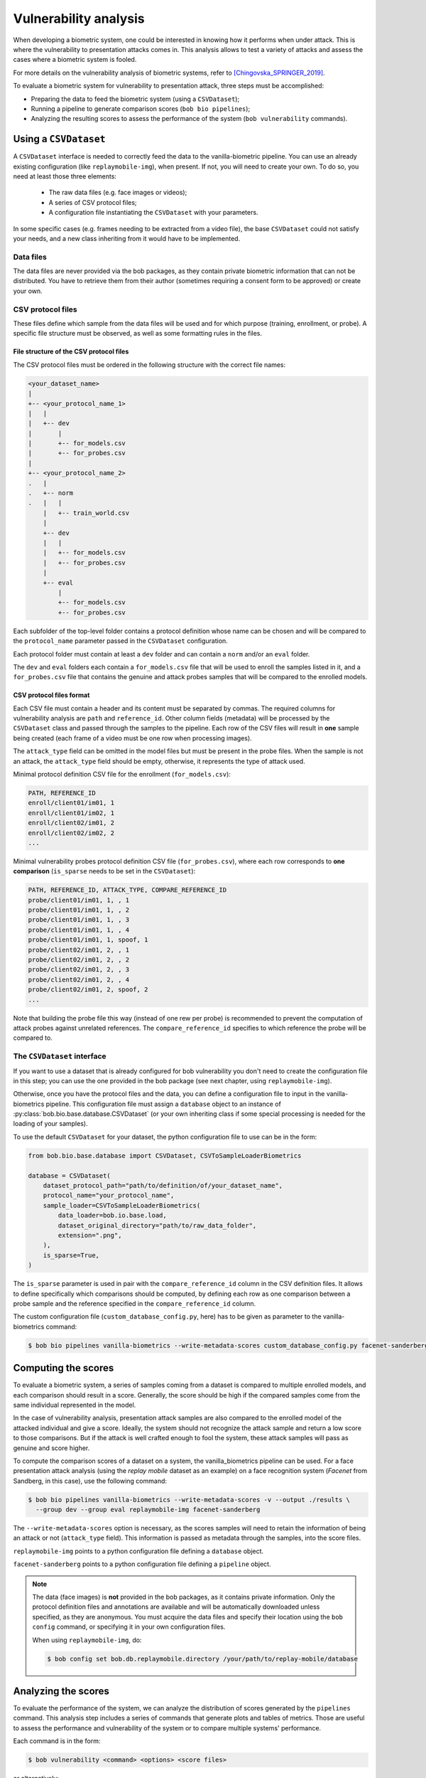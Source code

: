 .. author: Yannick Dayer <yannick.dayer@idiap.ch>
.. date: 2021-04-14 09:39:37 +02

.. _bob.bio.base.vulnerability_analysis:

======================
Vulnerability analysis
======================

When developing a biometric system, one could be interested in knowing how it
performs when under attack. This is where the vulnerability to presentation
attacks comes in. This analysis allows to test a variety of attacks and assess
the cases where a biometric system is fooled.

For more details on the vulnerability analysis of biometric systems, refer to
[Chingovska_SPRINGER_2019]_.


To evaluate a biometric system for vulnerability to presentation attack, three steps
must be accomplished:

- Preparing the data to feed the biometric system (using a ``CSVDataset``);
- Running a pipeline to generate comparison scores (``bob bio pipelines``);
- Analyzing the resulting scores to assess the performance of the system
  (``bob vulnerability`` commands).


Using a ``CSVDataset``
----------------------

A ``CSVDataset`` interface is needed to correctly feed the data to the
vanilla-biometric pipeline.
You can use an already existing configuration (like ``replaymobile-img``), when
present.
If not, you will need to create your own. To do so, you need at least those three
elements:

  - The raw data files (e.g. face images or videos);
  - A series of CSV protocol files;
  - A configuration file instantiating the ``CSVDataset`` with your parameters.

In some specific cases (e.g. frames needing to be extracted from a video file), the
base ``CSVDataset`` could not satisfy your needs, and a new class inheriting from it
would have to be implemented.


Data files
^^^^^^^^^^

The data files are never provided via the bob packages, as they contain private
biometric information that can not be distributed. You have to retrieve them from their
author (sometimes requiring a consent form to be approved) or create your own.


CSV protocol files
^^^^^^^^^^^^^^^^^^

These files define which sample from the data files will be used and for which purpose
(training, enrollment, or probe). A specific file structure must be observed, as well
as some formatting rules in the files.


File structure of the CSV protocol files
........................................

The CSV protocol files must be ordered in the following structure with the correct file
names:

.. code-block:: text

  <your_dataset_name>
  |
  +-- <your_protocol_name_1>
  |   |
  |   +-- dev
  |       |
  |       +-- for_models.csv
  |       +-- for_probes.csv
  |
  +-- <your_protocol_name_2>
  .   |
  .   +-- norm
  .   |   |
      |   +-- train_world.csv
      |
      +-- dev
      |   |
      |   +-- for_models.csv
      |   +-- for_probes.csv
      |
      +-- eval
          |
          +-- for_models.csv
          +-- for_probes.csv

Each subfolder of the top-level folder contains a protocol definition whose name can be
chosen and will be compared to the ``protocol_name`` parameter passed in the
``CSVDataset`` configuration.

Each protocol folder must contain at least a ``dev`` folder and can contain a ``norm``
and/or an ``eval`` folder.

The ``dev`` and ``eval`` folders each contain a ``for_models.csv`` file that will be
used to enroll the samples listed in it, and a ``for_probes.csv`` file that contains
the genuine and attack probes samples that will be compared to the enrolled models.


CSV protocol files format
.........................

Each CSV file must contain a header and its content must be separated by commas. The
required columns for vulnerability analysis are ``path`` and ``reference_id``.
Other column fields (metadata) will be processed by the ``CSVDataset`` class and
passed through the samples to the pipeline.
Each row of the CSV files will result in **one** sample being created (each frame of a
video must be one row when processing images).

The ``attack_type`` field can be omitted in the model files but must be present in the
probe files. When the sample is not an attack, the ``attack_type`` field should be
empty, otherwise, it represents the type of attack used.

Minimal protocol definition CSV file for the enrollment (``for_models.csv``):

.. code-block:: text

  PATH, REFERENCE_ID
  enroll/client01/im01, 1
  enroll/client01/im02, 1
  enroll/client02/im01, 2
  enroll/client02/im02, 2
  ...

Minimal vulnerability probes protocol definition CSV file (``for_probes.csv``), where
each row corresponds to **one comparison** (``is_sparse`` needs to be set in the
``CSVDataset``):

.. code-block:: text

  PATH, REFERENCE_ID, ATTACK_TYPE, COMPARE_REFERENCE_ID
  probe/client01/im01, 1, , 1
  probe/client01/im01, 1, , 2
  probe/client01/im01, 1, , 3
  probe/client01/im01, 1, , 4
  probe/client01/im01, 1, spoof, 1
  probe/client02/im01, 2, , 1
  probe/client02/im01, 2, , 2
  probe/client02/im01, 2, , 3
  probe/client02/im01, 2, , 4
  probe/client02/im01, 2, spoof, 2
  ...

Note that building the probe file this way (instead of one rew per probe) is recommended
to prevent the computation of attack probes against unrelated references.
The ``compare_reference_id`` specifies to which reference the probe will be compared to.


The ``CSVDataset`` interface
^^^^^^^^^^^^^^^^^^^^^^^^^^^^

If you want to use a dataset that is already configured for bob vulnerability you don't
need to create the configuration file in this step; you can use the one provided in the
bob package (see next chapter, using ``replaymobile-img``).

Otherwise, once you have the protocol files and the data, you can define a
configuration file to input in the vanilla-biometrics pipeline. This configuration
file must assign a ``database`` object to an instance of
:py:class:`bob.bio.base.database.CSVDataset` (or your own inheriting class if some
special processing is needed for the loading of your samples).

To use the default ``CSVDataset`` for your dataset, the python configuration file to
use can be in the form:

.. code-block:: python

  from bob.bio.base.database import CSVDataset, CSVToSampleLoaderBiometrics

  database = CSVDataset(
      dataset_protocol_path="path/to/definition/of/your_dataset_name",
      protocol_name="your_protocol_name",
      sample_loader=CSVToSampleLoaderBiometrics(
          data_loader=bob.io.base.load,
          dataset_original_directory="path/to/raw_data_folder",
          extension=".png",
      ),
      is_sparse=True,
  )

The ``is_sparse`` parameter is used in pair with the ``compare_reference_id`` column in
the CSV definition files. It allows to define specifically which comparisons should be
computed, by defining each row as one comparison between a probe sample and the
reference specified in the ``compare_reference_id`` column.

The custom configuration file (``custom_database_config.py``, here) has to be given as
parameter to the vanilla-biometrics command:

.. code-block:: sh

  $ bob bio pipelines vanilla-biometrics --write-metadata-scores custom_database_config.py facenet-sanderberg


Computing the scores
--------------------

To evaluate a biometric system, a series of samples coming from a dataset is compared
to multiple enrolled models, and each comparison should result in a score.
Generally, the score should be high if the compared samples come from the same
individual represented in the model.

In the case of vulnerability analysis, presentation attack samples are also
compared to the enrolled model of the attacked individual and give a score.
Ideally, the system should not recognize the attack sample and return a low score
to those comparisons. But if the attack is well crafted enough to fool the system,
these attack samples will pass as genuine and score higher.

To compute the comparison scores of a dataset on a system, the vanilla_biometrics
pipeline can be used.
For a face presentation attack analysis (using the `replay mobile` dataset as an
example) on a face recognition system (`Facenet` from Sandberg, in this case), use the
following command:

.. code-block:: sh

  $ bob bio pipelines vanilla-biometrics --write-metadata-scores -v --output ./results \
    --group dev --group eval replaymobile-img facenet-sanderberg

The ``--write-metadata-scores`` option is necessary, as the scores
samples will need to retain the information of being an attack or not (``attack_type``
field). This information is passed as metadata through the samples, into the score
files.

``replaymobile-img`` points to a python configuration file defining a ``database``
object.

``facenet-sanderberg`` points to a python configuration file defining a ``pipeline``
object.

.. note::

  The data (face images) is **not** provided in the bob packages, as it contains
  private information. Only the protocol definition files and annotations are available
  and will be automatically downloaded unless specified, as they are anonymous.
  You must acquire the data files and specify their location using the ``bob config``
  command, or specifying it in your own configuration files.

  When using ``replaymobile-img``, do:

  .. code-block:: sh

    $ bob config set bob.db.replaymobile.directory /your/path/to/replay-mobile/database


Analyzing the scores
--------------------

To evaluate the performance of the system, we can analyze the distribution of
scores generated by the ``pipelines`` command. This analysis step includes a series of
commands that generate plots and tables of metrics. Those are useful to assess the
performance and vulnerability of the system or to compare multiple systems'
performance.

Each command is in the form:

.. code-block:: sh

  $ bob vulnerability <command> <options> <score files>

or alternatively:

.. code-block:: sh

  $ bob vuln <command> <options> <score files>

For a list of available commands, run:

.. code-block:: sh

  $ bob vuln --help

For more information on a specific command (available options, number of score
files needed), you can use the integrated help option available for each command:

.. code-block:: sh

  $ bob vuln metrics --help


Metrics
^^^^^^^

The ``metrics`` command generates a list of useful metrics (FMR, FNMR, IAPMR, etc.) for
a specific operating point (threshold value).

It is possible to specify a value for the threshold, or a criterion can be used
to compute this value automatically by minimizing an error rate.

This command is useful to get a quick evaluation of a system on a single
operating point.

Example:

.. code-block:: sh

  $ bob vuln metrics --eval results/scores-{dev,eval}.csv

Output:

.. code-block:: text

  [Min. criterion: EER ] Threshold on Development set `results/scores-dev.csv`: -4.150729e-01
  ==============================  ==================  =================
  ..                              Development         Evaluation
  ==============================  ==================  =================
  Licit Failure to Acquire        0.0%                0.4%
  Licit False Match Rate          0.1% (30/24000)     0.0% (0/12056)
  Licit False Non Match Rate      0.1% (2/1600)       0.2% (2/1096)
  Licit False Accept Rate         0.1%                0.0%
  Licit False Reject Rate         0.2%                0.6%
  Licit Half Total Error Rate     0.1%                0.1%
  Attack Presentation Match Rate  100.0% (2548/2549)  99.9% (1901/1902)
  ==============================  ==================  =================


Histograms
^^^^^^^^^^

The ``hist`` command plots the different distributions (positives, negatives,
as well as spoof) of the scores, allowing to visualize if a biometric system can
distinguish impostors and attacks from genuine samples.

The threshold value for EER can be displayed. When using a development and
evaluation set, the threshold value is computed only on the dev set and
reported to the eval graph.

Example:

.. code-block:: sh

  $ bob vuln hist --eval results/scores-{dev,eval}.csv --output results/hist.pdf --figsize "6,5"

Output:

.. figure:: img/vuln_plots/hist.png
  :figwidth: 95%
  :align: center
  :alt: Histogram of vulnerability scores.

  Histogram of genuine, zero-effort impostor, and attack impostor scores.


ROC and DET
^^^^^^^^^^^

The ``roc`` and ``det`` commands plot the FMR against the FNMR of a system
allowing for example to assess the resulting FMR for a wanted minimum FNMR
value.

For vulnerability, the IAPMR is also plotted against the FNMR.

Example:

.. code-block:: sh

  $ bob vuln roc --eval results/scores-{dev,eval}.csv --output results/roc.pdf --figsize "6,4"

Output:

.. figure:: img/vuln_plots/roc.png
  :figwidth: 95%
  :align: center
  :alt: ROC of vulnerability scores.

  ROC of `dev` and `eval` groups. The annotated threshold value is chosen on `dev`.


IAPMR vs FMR
^^^^^^^^^^^^

The ``fmr-iapmr`` command plots the IAPMR against the FMR, allowing to see the
ratio of accepted attacks given an FMR value.

Example:

.. code-block:: sh

  $ bob vuln fmr-iapmr results/scores-{dev,eval}.csv --output results/fmr_iapmr.pdf --legends "replay-mobile"

Output:

.. figure:: img/vuln_plots/fmr_iapmr.png
  :figwidth: 75%
  :align: center
  :alt: FMR vs IAPMR of vulnerability scores.

  Plot of the IAPMR vs the FMR for various threshold values.


EPSC
^^^^

The ``epsc`` command plots the WER and IAPMR for different values of :math:`\beta` and
:math:`\omega` parameters used to compute this error rate.

Since two variables are in play, one of them can be set and the other plotted, or a
three-dimensional plot can be drawn.

It is also possible to only draw the WER or the IAPMR plot.

Example:

.. code-block:: sh

  $ bob vuln epsc results/scores-{dev,eval}.csv --output results/epsc.pdf --fixed-params "0.5,0.6" --figsize "8,4"

Output:

.. figure:: img/vuln_plots/epsc.png
  :figwidth: 95%
  :align: center
  :alt: EPSC of vulnerability scores.

  EPSC with :math:`\omega` varying and :math:`\beta` set at 0.5 and 0.6.


EPC
^^^

The ``epc`` command plots the EPC of the system with the IAPMR overlaid on top.

Example:

.. code-block:: sh

  $ bob vuln epc results/scores-{dev,eval}.csv --output results/epc.pdf

Output:

.. figure:: img/vuln_plots/epc.png
  :figwidth: 75%
  :align: center
  :alt: EPC of vulnerability scores.

  EPC of the system with the corresponding IAPMR curve.


Evaluate
^^^^^^^^

The ``evaluate`` command creates a single report with multiple plots to display
different aspects of the evaluation.

Example:

.. code-block:: sh

  $ bob vuln evaluate results/scores-{dev,eval}.csv --output results/report.pdf


References
----------

.. [Chingovska_SPRINGER_2019]   * Chingovska, Ivana and Mohammadi, Amir and Anjos, André and Marcel, Sébastien **Evaluation methodologies for biometric presentation attack detection**, 2019, Springer
